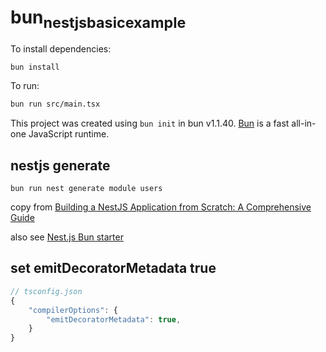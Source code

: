 * bun_nestjs_basic_example
:PROPERTIES:
:CUSTOM_ID: bun_nestjs_basic_example
:END:
To install dependencies:

#+begin_src sh
bun install
#+end_src

To run:

#+begin_src sh
bun run src/main.tsx
#+end_src

This project was created using =bun init= in bun v1.1.40.
[[https://bun.sh][Bun]] is a fast all-in-one JavaScript runtime.

** nestjs generate

#+begin_src shell
bun run nest generate module users
#+end_src

copy from [[https://medium.com/@ayushagrwl9415/building-a-nestjs-application-from-scratch-a-comprehensive-guide-7a1747453274][Building a NestJS Application from Scratch: A Comprehensive Guide]]

also see [[https://github.com/letstri/bun-nestjs][Nest.js Bun starter]]

** set emitDecoratorMetadata true

#+begin_src typescript
// tsconfig.json
{
    "compilerOptions": {
        "emitDecoratorMetadata": true,
    }
}
#+end_src